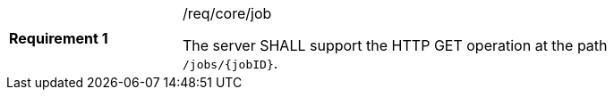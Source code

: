 [[req_core_job]]
[width="90%",cols="2,6a"]
|===
|*Requirement {counter:req-id}* |/req/core/job +

The server SHALL support the HTTP GET operation at the path `/jobs/{jobID}`.
|===
